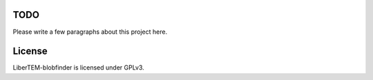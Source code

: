 TODO
----

Please write a few paragraphs about this project here.

License
-------

LiberTEM-blobfinder is licensed under GPLv3.
